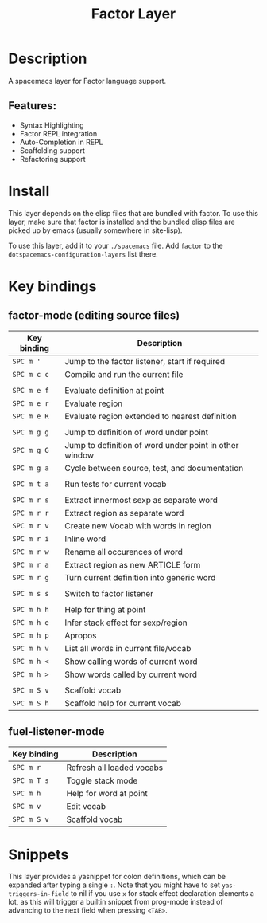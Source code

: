 #+TITLE: Factor Layer

[[file:img/logo.png]]

* Table of Contents                     :TOC_4_gh:noexport:
- [[#description][Description]]
  - [[#features][Features:]]
- [[#install][Install]]
- [[#key-bindings][Key bindings]]
  - [[#factor-mode-editing-source-files][factor-mode (editing source files)]]
  - [[#fuel-listener-mode][fuel-listener-mode]]
- [[#snippets][Snippets]]

* Description
A spacemacs layer for Factor language support.

** Features:
- Syntax Highlighting
- Factor REPL integration
- Auto-Completion in REPL
- Scaffolding support
- Refactoring support

* Install
This layer depends on the elisp files that are bundled with factor. To use this
layer, make sure that factor is installed and the bundled elisp files are picked
up by emacs (usually somewhere in site-lisp).

To use this layer, add it to your =./spacemacs= file. Add =factor= to the
=dotspacemacs-configuration-layers= list there.

* Key bindings
** factor-mode (editing source files)

| Key binding | Description                                            |
|-------------+--------------------------------------------------------|
| ~SPC m '~   | Jump to the factor listener, start if required         |
| ~SPC m c c~ | Compile and run the current file                       |
|             |                                                        |
| ~SPC m e f~ | Evaluate definition at point                           |
| ~SPC m e r~ | Evaluate region                                        |
| ~SPC m e R~ | Evaluate region extended to nearest definition         |
|             |                                                        |
| ~SPC m g g~ | Jump to definition of word under point                 |
| ~SPC m g G~ | Jump to definition of word under point in other window |
| ~SPC m g a~ | Cycle between source, test, and documentation          |
|             |                                                        |
| ~SPC m t a~ | Run tests for current vocab                            |
|             |                                                        |
| ~SPC m r s~ | Extract innermost sexp as separate word                |
| ~SPC m r r~ | Extract region as separate word                        |
| ~SPC m r v~ | Create new Vocab with words in region                  |
| ~SPC m r i~ | Inline word                                            |
| ~SPC m r w~ | Rename all occurences of word                          |
| ~SPC m r a~ | Extract region as new ARTICLE form                     |
| ~SPC m r g~ | Turn current definition into generic word              |
|             |                                                        |
| ~SPC m s s~ | Switch to factor listener                              |
|             |                                                        |
| ~SPC m h h~ | Help for thing at point                                |
| ~SPC m h e~ | Infer stack effect for sexp/region                     |
| ~SPC m h p~ | Apropos                                                |
| ~SPC m h v~ | List all words in current file/vocab                   |
| ~SPC m h <~ | Show calling words of current word                     |
| ~SPC m h >~ | Show words called by current word                      |
|             |                                                        |
| ~SPC m S v~ | Scaffold vocab                                         |
| ~SPC m S h~ | Scaffold help for current vocab                        |

** fuel-listener-mode

| Key binding | Description               |
|-------------+---------------------------|
| ~SPC m r~   | Refresh all loaded vocabs |
| ~SPC m T s~ | Toggle stack mode         |
| ~SPC m h~   | Help for word at point    |
| ~SPC m v~   | Edit vocab                |
| ~SPC m S v~ | Scaffold vocab            |

* Snippets
This layer provides a yasnippet for colon definitions, which can be expanded
after typing a single ~:~. Note that you might have
to set =yas-triggers-in-field= to nil if you use =x= for stack effect
declaration elements a lot, as this will trigger a builtin snippet from
prog-mode instead of advancing to the next field when pressing =<TAB>=.
